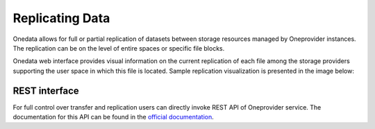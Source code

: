 
Replicating Data
================

Onedata allows for full or partial replication of datasets between
storage resources managed by Oneprovider instances. The replication
can be on the level of entire spaces or specific file blocks.

Onedata web interface provides visual information on the current
replication of each file among the storage providers supporting the
user space in which this file is located. Sample replication
visualization is presented in the image below:

.. image:: images/replication-status-example.png

REST interface
~~~~~~~~~~~~~~

For full control over transfer and replication users can directly
invoke REST API of Oneprovider service.  The documentation for this
API can be found in the `official documentation
<https://onedata.org/#/home/documentation/doc/using_onedata/replication_management.html>`_.
